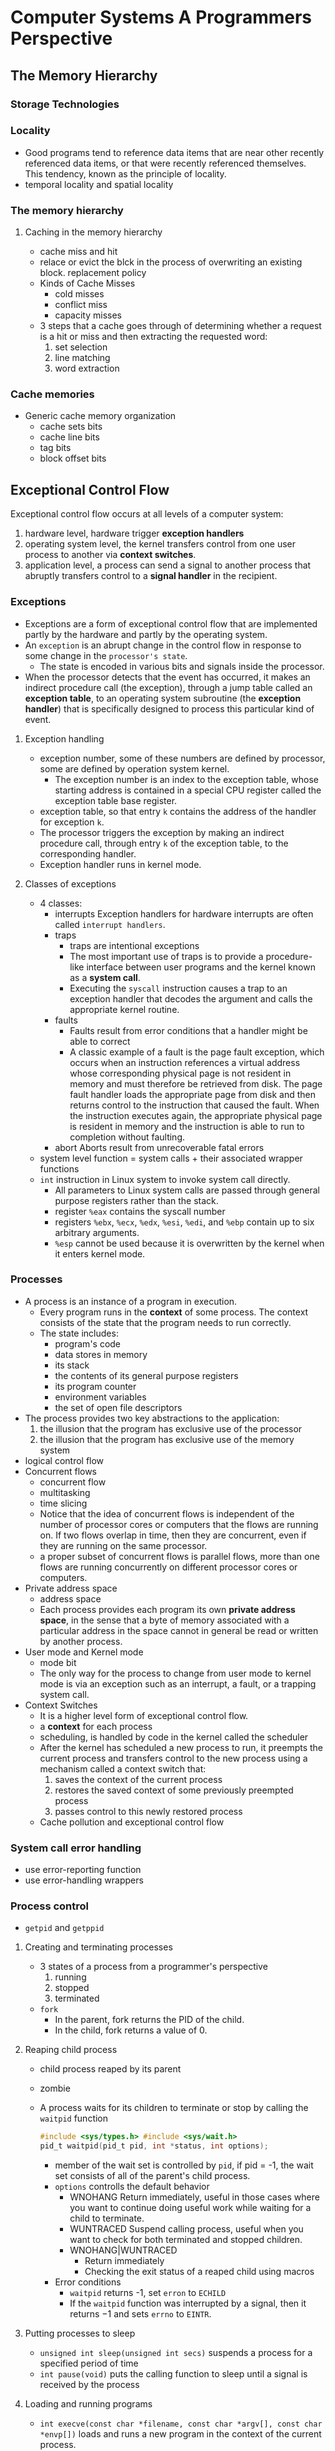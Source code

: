 
* Computer Systems A Programmers Perspective
** The Memory Hierarchy
*** Storage Technologies
*** Locality
- Good programs tend to reference data items that are near other recently referenced data items, or that were recently referenced themselves. This tendency, known as the principle of locality.
- temporal locality and spatial locality
*** The memory hierarchy
**** Caching in the memory hierarchy
- cache miss and hit
- relace or evict the blck in the process of overwriting an existing block. replacement policy
- Kinds of Cache Misses
  - cold misses
  - conflict miss
  - capacity misses
- 3 steps that a cache goes through of determining whether a request is a hit or miss and then extracting the requested word:
  1) set selection
  2) line matching
  3) word extraction
*** Cache memories
- Generic cache memory organization
  - cache sets bits
  - cache line bits
  - tag bits
  - block offset bits

** Exceptional Control Flow
Exceptional control flow occurs at all levels of a computer system:
1) hardware level, hardware trigger *exception handlers*
2) operating system level, the kernel transfers control from one user process to another via *context switches*.
3) application level, a process can send a signal to another process that abruptly transfers control to a *signal handler* in the recipient.
*** Exceptions
- Exceptions are a form of exceptional control flow that are implemented partly by the hardware and partly by the operating system.
- An =exception= is an abrupt change in the control flow in response to some change in the =processor's state=.
  - The state is encoded in various bits and signals inside the processor.
- When the processor detects that the event has occurred, it makes an indirect procedure call (the exception), through a jump table called an *exception table*, to an operating system subroutine (the *exception handler*) that is specifically designed to process this particular kind of event.
**** Exception handling
- exception number, some of these numbers are defined by processor, some are defined by operation system kernel.
  - The exception number is an index to the exception table, whose starting address is contained in a special CPU register called the exception table base register.
- exception table, so that entry =k= contains the address of the handler for exception =k=.
- The processor triggers the exception by making an indirect procedure call, through entry =k= of the exception table, to the corresponding handler.
- Exception handler runs in kernel mode.
**** Classes of exceptions
- 4 classes:
  - interrupts
    Exception handlers for hardware interrupts are often called =interrupt handlers=.
  - traps
    - traps are intentional exceptions
    - The most important use of traps is to provide a procedure-like interface between user programs and the kernel known as a *system call*.
    - Executing the =syscall= instruction causes a trap to an exception handler that decodes the argument and calls the appropriate kernel routine.
  - faults
    - Faults result from error conditions that a handler might be able to correct
    - A classic example of a fault is the page fault exception, which occurs when an instruction references a virtual address whose corresponding physical page is not resident in memory and must therefore be retrieved from disk. The page fault handler loads the appropriate page from disk and then returns control to the instruction that caused the fault. When the instruction executes again, the appropriate physical page is resident in memory and the instruction is able to run to completion without faulting.
  - abort
    Aborts result from unrecoverable fatal errors
- system level function = system calls + their associated wrapper functions
- =int= instruction in Linux system to invoke system call directly.
  - All parameters to Linux system calls are passed through general purpose registers rather than the stack.
  - register =%eax= contains the syscall number
  - registers =%ebx=, =%ecx=, =%edx=, =%esi=, =%edi=, and =%ebp= contain up to six arbitrary arguments.
  - =%esp= cannot be used because it is overwritten by the kernel when it enters kernel mode.
*** Processes
- A process is an instance of a program in execution.
  - Every program runs in the *context* of some process. The context consists of the state that the program needs to run correctly.
  - The state includes:
    - program's code
    - data stores in memory 
    - its stack 
    - the contents of its general purpose registers
    - its program counter 
    - environment variables
    - the set of open file descriptors
- The process provides two key abstractions to the application:
  1) the illusion that the program has exclusive use of the processor 
  2) the illusion that the program has exclusive use of the memory system

- logical control flow
- Concurrent flows
  - concurrent flow
  - multitasking
  - time slicing
  - Notice that the idea of concurrent flows is independent of the number of processor cores or computers that the flows are running on. If two flows overlap in time, then they are concurrent, even if they are running on the same processor.
  - a proper subset of concurrent flows is parallel flows, more than one flows are running concurrently on different processor cores or computers.
- Private address space
  - address space
  - Each process provides each program its own *private address space*, in the sense that a byte of memory associated with a particular address in the space cannot in general be read or written by another process.
- User mode and Kernel mode
  - mode bit
  - The only way for the process to change from user mode to kernel mode is via an exception such as an interrupt, a fault, or a trapping system call.
- Context Switches
  - It is a higher level form of exceptional control flow.
  - a *context* for each process
  - scheduling, is handled by code in the kernel called the scheduler 
  - After the kernel has scheduled a new process to run, it preempts the current process and transfers control to the new process using a mechanism called a context switch that:
    1) saves the context of the current process
    2) restores the saved context of some previously preempted process
    3) passes control to this newly restored process
  - Cache pollution and exceptional control flow
*** System call error handling
- use error-reporting function 
- use error-handling wrappers
*** Process control
- =getpid= and =getppid=
**** Creating and terminating processes
- 3 states of a process from a programmer's perspective
  1) running
  2) stopped
  3) terminated
- =fork=
  - In the parent, fork returns the PID of the child.
  - In the child, fork returns a value of 0.
**** Reaping child process
- child process reaped by its parent
- zombie
- A process waits for its children to terminate or stop by calling the =waitpid= function
  #+BEGIN_SRC C
    #include <sys/types.h> #include <sys/wait.h>
    pid_t waitpid(pid_t pid, int *status, int options);
  #+END_SRC
  - member of the wait set is controlled by =pid=, if pid = -1, the wait set consists of all of the parent's child process.
  - =options= controlls the default behavior
    - WNOHANG
      Return immediately, useful in those cases where you want to continue doing useful work while waiting for a child to terminate.
    - WUNTRACED
      Suspend calling process, useful when you want to check for both terminated and stopped children.
    - WNOHANG|WUNTRACED
      - Return immediately
      - Checking the exit status of a reaped child using macros
  - Error conditions 
    - =waitpid= returns -1, set =erron= to =ECHILD=
    - If the =waitpid= function was interrupted by a signal, then it returns −1 and sets =errno= to =EINTR=.

**** Putting processes to sleep
- =unsigned int sleep(unsigned int secs)=
  suspends a process for a specified period of time
- =int pause(void)=
  puts the calling function to sleep until a signal is received by the process

**** Loading and running programs
- =int execve(const char *filename, const char *argv[], const char *envp[])=
  loads and runs a new program in the context of the current process.
- The =execve= function loads and runs the executable object file =filename= with the argument list =argv= and the environment variable list =envp=.
- called once and never return
- Unix provides several functions for manipulating the environment array:
  - =char *getenv(const char *name)=
  - =int setenv(const char *name, const char *newvalue, int overwrite)=
  - =void unsetenv(const char *name)=
    
*** Signals
**** Abstract
- hardware + software to cooperate the fundamental low-level exception machanism
- operating system uses exceptions to support a form of exceptional control flow known as the process context switch.
- This section studys a higher-level software form of exceptional control flow, known as signal which allows the kernel and processes to interrupt other processes.
- Low-level hardware exceptions are processed by the kernel's exception handlers and would not normally be visiable to user processes. Singals provide a mechanism for exposing the occurrence of such exception to user processes.
- A *signal* is a small message that notifies a process that an event of some *type* has occurred in the system. In Linux system, there are 30 different *types of signals* that are supported. 
  =man 7 signal= gives the list
- each signal type <==> some kind of system event
**** Signal terminology
- *sending a signal*
  The kernel sends (delivers) a signal to a destination process by updating some state in the context of the destination process. The signal is delivered for one of two reasons:
  1) The kernel has detected a system event (such as a divide-by-zero error or the termination of a child process).
  2) A process has invoked the =kill= function to explicitly request the kernel to send a signal to the destination process.
- *receiving a signal*
  A destination process receives a signal when it is forced by the kernel to react in some way to the delivery of the signal. The process can:
  1) ignore
  2) terminate
  3) *catch* the signal by executing a user-level function called a *signal handler*.
- *pending signal*, a signal has been sent but not yet received.
  - At any point in time, there can be at most one pending signal of a particular type.
  - A process can selectively *block* the receipt of certain signals. When a signal is blocked, it can be delivered, but the resulting pending signal will not be received until the process unblocks the signal.
  - pending signals <==> pending bit vector
  - blocked signals <==> blocked bit vector
  - The kernel sets bit =k= in pending whenever a signal of type =k= is delivered and clears bit =k= in pending whenever a signal of type =k= is received.
**** Sending Signals
- All of the mechanism of sending signals to processes rely on the notion of a *process group*.
  - Every process belongs to exactly one process group, which is identified by a positive integer process group ID.
  - =pid_t getpgrp(void)= returns the process group ID of the current process.
  - =int setpgid(pid_t pid, pid_t pgid)= change the process group of the process =pid= to =gpid=.
- Sending Signals with the =/bin/kill= Program
- Sending Signals with the =kill= Function 
  =int kill(pid_t pid, int sig)=
  - If =pid= is greater than 0, the =kill= function sends signal number =sig= to process =pid=.
  - If =pid= is less than 0, then =kill= sends signal =sig= to every process in process group =abs(pid)=.
- A process can send SIGALRM signals to itself by calling the alarm function.
**** Receiving Signals
- When the kernel is returning from an exception handler and is ready to pass control to process =p=
  1) If the set of signals which are =(pending & ~blocked)= for process =p= is empty, then the kernel passes control to the next instruction in the logical control flow of =p=.
  2) If that set is not empty, then the kernel will choose some signal =k= in the set and force =p= to receive signal =k=. The receipt of the signal triggers some action by the process. Once the process completes the action, then control passes back to the next instruction in the logical control flow of =p=.
     Each signal type has a predefined default action:
     - The process terminates.
     - The process terminates and dumps core.
     - The process stops until restarted by a SIGCONT signal.
     - The process ignores the signal.
- A process can modify the default action associated with a signal by using the signal function. The only exceptions are SIGSTOP and SIGKILL, whose default actions cannot be changed.
  #+BEGIN_SRC C
    #include <signal.h>
    typedef void (*sighandler_t)(int);

    sighandler_t signal(int signum, sighandler_t handler);
  #+END_SRC
  - if =handler= is =SIG_IGN=, then the signal of type =signum= are ignored.
  - if =handler= is =SIG_DFL=, then the action for signals of type =signum= reverts to the default action.
  - Otherwise, =handler= is the address of a user-defined function, called a *signal handler*, that will be called whenever the process receives a signal of type =signum=.
- Signal handlers are yet another example of concurrency in a computer system. The execution of the signal handler interrupts the execution of the main C routine, akin to the way that a low-level exception handler interrupts the control flow of the current application program. Since the logical control flow of the signal handler overlaps the logical control flow of the main routine, the signal handler and the main routine run concurrently.
**** Signal handling issues
The crucial lesson is that signals cannot be used to count the occurrence of events in other processes.
**** Portable signal handling
- use wrapper function around =sigaction= function.
**** Explicitly blocking and unblocking signals
Blocking a signal means telling the operating system to hold it and deliver it later. Generally, a program does not block signals indefinitely—it might as well ignore them by setting their actions to SIG_IGN. But it is useful to block signals briefly, to prevent them from interrupting sensitive operations. For instance:
1) You can use the =sigprocmask= to block signals while you modify global variables that are also modified by the handlers for these signals.
2) You can set =sa_mask= in your =sigaction= call to block certain signals while a particular signal handler runs. This way, the signal handler can run without being interrupted itself by signals.
**** Synchronizing Flows to Avoid Nasty Concurrency Bugs
- see page 755, 
*** Nonlocal Jumps
C provides a form of user-level exceptional control flow, called a nonlocal jump, that transfers control directly from one function to another currently executing function without having to go through the normal call-and-return sequence. 
- =setjmp=
  - called once, returns multiple times
- =longjmp=
  - called once, but never returns
*** Tools for manipulating processes
- =strace=
- =ps=
- =top=
- =pmap=
= =cat /proc/xx=
** Virtual Memory
*** 9.9 Dynamic memory allocation



* Understanding the Linux Kernel
** Chapter 02 Memory Addressing
*** Memory Addresses
- logical address -> through segmentation units -> linear address -> through paging unit -> physical address
*** Segmentation in Hardware
- real mode, and protected mode. The following focus on translation when protected mode is enabled.
****  Segment Selector and Segmentation Registers
- logical address consists of two parts: a segment identifier and an offset that specifies the relative address within the segment.
  |-------------------------+---------------|
  | 16-bit segment selector | 32-bit offset |
  |-------------------------+---------------|

  - To retrieve segment selector fast, there are segmentation registers whose only purpose is to hold Segment Selectors. a program can reuse the same segmentation register for different purposes by saving its content in memory and then restoring it later.
    - cs, code segment register, point to a segment containing program instructions. Also include a 2-bit field that sepcifies the CPL(current privilege level).
    - ss, stack segment register, point to a segment containing current program stack.
    - ds, data segment register, point to a segment containing global and static data.
    - es
    - fs
    - gs

- segment selector format
|--------+---------------------+--------------------------------|
| 15 ~ 3 |                   2 | 1 ~ 0                          |
|--------+---------------------+--------------------------------|
| Index  | TI(table indicator) | RPL(requestor privilege level) |
|--------+---------------------+--------------------------------|

**** Segment Descriptor
- Each segment is represented by an 8-byte Segment Descriptor which describe the segment characteristics.
- They are stored either in the GDT(Global Descriptor Table) or in LDT(Local Descriptor Table)
- There are several types of segments, and thus several types of Segment Descriptors.

**** Segmentation Unit 
- logical address ==> 3 steps ==> linear address


*** Segmentation in Linux
**** The Linux GDT
**** The Linux LDTs
*** Paging in Hardware
*** Paging in Linux



* Coding Interview
** Common Questions
1) Explain the following terms: virtual memory, page fault, thrashing.
2) What is a Branch Target buffer? Explain how it can be used in reducing bubble cycles in case of branch misprediction.
3) Describe direct memory access (DMA). Can a user level buffer / pointer be used by kernel or drivers?
   - Related to Accessing Disks in chapter 6, see figure 6.12
   - DMA is a process happend during the states of a CPU reads/writes data from/to a disk. This process, whereby a device performs a read or write bus transaction on its own, without any involvement of the CPU, is know as direct memory access (DMA).
   - The 3 stage of CPU read a data from disk:
     1) The CPU initialize a disk read by writing a command, logical block number, and the destination memory address to the memory mapped address associated with the disk.
     2) The disk controller reads the sector and performs a DMA transfer into main memory.
     3) When DMA transfer is complete, the disk controller notifies the CPU with an interrupt.
   - A user level buffer can be used by kernel or drivers.

** Low level problem
1 Write a function called my2DAlloc which allocates a two dimensional array Minimize the number of calls to malloc and make sure that the memory is accessible by the notation =arr[i][j]=
   #+BEGIN_SRC C
     int** my2dmalloc(int rows, int cols) {
       int header = rows * sizeof(int*);
       int data = rows * cols * sizeof(int);
       int** rowptr = (int**)malloc(header + data);
       
       int* buf = (int*)(rowptr + rows);
       int k;
       for(k=0;k<rows;++k){
         rowptr[k] = buf + k*cols; }
       return rowptr;
     }

     int main(int argc, char* argv[]) {
       int row, col;
       row = 50;
       col = 100;
       int** mx = my2dmalloc(row, col);
       mx[0][1] = 2;
       printf("mx[0][1] = %d\n", mx[0][1]);
       mx[0][1] = 1;
       printf("mx[0][1] = %d\n", mx[0][1]);

       free(mx);
       return 0;
     }
   #+END_SRC

   #+RESULTS:
   | mx[0][1] | = | 2 |
   | mx[0][1] | = | 1 |
2 Describe the approaches of sharing data between different processes.
   |-----------------+-------------|
   | Method          | Description |
   |-----------------+-------------|
   | File            |             |
   | Signal          |             |
   | Socket          |             |
   | Message queue   |             |
   | Pipe            |             |
   | Shared memory   |             |
   | Message passing |             |
   | Virtual Memory  |             |
   |-----------------+-------------|


* Appendix
** C, C++, D Source Code Blocks in Org Mode
use babel to evaluate C, C++, and D code 
see [[https://orgmode.org/worg/org-contrib/babel/languages/ob-doc-C.html][C code block in Org mode]].
* Interview log
** Applied company
| company name              | current status                                               |
|---------------------------+--------------------------------------------------------------|
| FNZ                       | leave contact, wait them to contact me                       |
| DXZ                       | have send resume and go through the online registration      |
| Dimension data            | sent resume via email                                        |
| vista                     | applied via their website                                    |
| Intergen                  | Online interview,Due: Friday, May 25th 2018 at 11:00 pm NZST |
|---------------------------+--------------------------------------------------------------|
| Allied Telesis Labs (ATL) | sent resume from seek me                                     |




